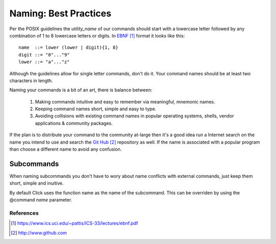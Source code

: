 ######################
Naming: Best Practices
######################

Per the POSIX guidelines the `utility_name` of our commands should start
with a lowercase letter followed by any combination of 1 to 8 lowercase
letters or digits.  In EBNF_ format it looks like this::

    name  ::= lower (lower | digit){1, 8}
    digit ::= "0"..."9"
    lower ::= "a"..."z"

Although the guidelines allow for single letter commands, don't do it.
Your command names should be at least two characters in length.

Naming your commands is a bit of an art, there is balance between:

    1. Making commands intuitive and easy to remember via meaningful,
       mnemonic names.

    2. Keeping command names short, simple and easy to type.

    3. Avoiding collisions with existing command names in popular operating
       systems, shells, vendor applications & community packages.

If the plan is to distribute your command to the community at-large then
it's a good idea run a Internet search on the name you intend to use and
search the `Git Hub`_ repository as well.  If the name is associated with a
popular program than choose a different name to avoid any confusion.

===========
Subcommands
===========
When naming subcommands you don't have to wory about name conflicts with
external commands, just keep them short, simple and inuitive.

By default Click uses the function name as the name of the subcommand.  This
can be overriden by using the @command `name` parameter.

**********
References
**********

.. target-notes::

.. _EBNF: https://www.ics.uci.edu/~pattis/ICS-33/lectures/ebnf.pdf

.. _Git Hub: http://www.github.com